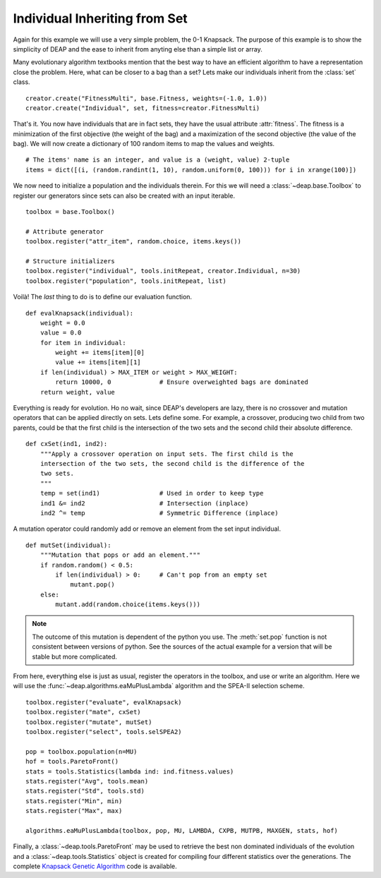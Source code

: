 ==============================
Individual Inheriting from Set
==============================

Again for this example we will use a very simple problem, the 0-1 Knapsack.
The purpose of this example is to show the simplicity of DEAP and the ease to
inherit from anyting else than a simple list or array.

Many evolutionary algorithm textbooks mention that the best way to have an
efficient algorithm to have a representation close the problem. Here, what can
be closer to a bag than a set? Lets make our individuals inherit from the
:class:`set` class. ::

    creator.create("FitnessMulti", base.Fitness, weights=(-1.0, 1.0))
    creator.create("Individual", set, fitness=creator.FitnessMulti)

That's it. You now have individuals that are in fact sets, they have the usual
attribute :attr:`fitness`. The fitness is a
minimization of the first objective (the weight of the bag) and a maximization
of the second objective (the value of the bag). We will now create a
dictionary of 100 random items to map the values and weights. 
::

    # The items' name is an integer, and value is a (weight, value) 2-tuple
    items = dict([(i, (random.randint(1, 10), random.uniform(0, 100))) for i in xrange(100)])

We now need to initialize a population and the individuals therein. For this
we will need a :class:`~deap.base.Toolbox` to register our generators since
sets can also be created with an input iterable. 
::

	toolbox = base.Toolbox()
    
	# Attribute generator
	toolbox.register("attr_item", random.choice, items.keys())
    
	# Structure initializers
	toolbox.register("individual", tools.initRepeat, creator.Individual, n=30)
	toolbox.register("population", tools.initRepeat, list)
    
Voilà! The *last* thing to do is to define our evaluation function.
::

    def evalKnapsack(individual):
        weight = 0.0
        value = 0.0
        for item in individual:
            weight += items[item][0]
            value += items[item][1]
        if len(individual) > MAX_ITEM or weight > MAX_WEIGHT:
            return 10000, 0             # Ensure overweighted bags are dominated
        return weight, value

Everything is ready for evolution. Ho no wait, since DEAP's developers are
lazy, there is no crossover and mutation operators that can be applied
directly on sets. Lets define some. For example, a crossover, producing two child from two parents, could be that the first child is the
intersection of the two sets and the second child their absolute difference.
::

    def cxSet(ind1, ind2):
        """Apply a crossover operation on input sets. The first child is the
        intersection of the two sets, the second child is the difference of the
        two sets.
        """
        temp = set(ind1)                # Used in order to keep type
        ind1 &= ind2                    # Intersection (inplace)
        ind2 ^= temp                    # Symmetric Difference (inplace)

A mutation operator could randomly add or remove an element from the set
input individual. 
::

    def mutSet(individual):
        """Mutation that pops or add an element."""
        if random.random() < 0.5:
            if len(individual) > 0:     # Can't pop from an empty set
                mutant.pop()
        else:
            mutant.add(random.choice(items.keys()))

.. note::
   The outcome of this mutation is dependent of the python you use. The
   :meth:`set.pop` function is not consistent between versions of python. See
   the sources of the actual example for a version that will be stable but
   more complicated.

From here, everything else is just as usual, register the operators in the
toolbox, and use or write an algorithm. Here we will use the :func:`~deap.algorithms.eaMuPlusLambda`
algorithm and the SPEA-II selection scheme. 
::

	toolbox.register("evaluate", evalKnapsack)
	toolbox.register("mate", cxSet)
	toolbox.register("mutate", mutSet)
	toolbox.register("select", tools.selSPEA2)
	
	pop = toolbox.population(n=MU)
	hof = tools.ParetoFront()
	stats = tools.Statistics(lambda ind: ind.fitness.values)
	stats.register("Avg", tools.mean)
	stats.register("Std", tools.std)
	stats.register("Min", min)
	stats.register("Max", max)
	
	algorithms.eaMuPlusLambda(toolbox, pop, MU, LAMBDA, CXPB, MUTPB, MAXGEN, stats, hof)

Finally, a :class:`~deap.tools.ParetoFront` may be used to retrieve the best
non dominated individuals of the evolution and a
:class:`~deap.tools.Statistics` object is created for compiling four different
statistics over the generations. The complete `Knapsack Genetic Algorithm
<http://deap.googlecode.com/hg/examples/ga_knapsack.py>`_ code is available.
